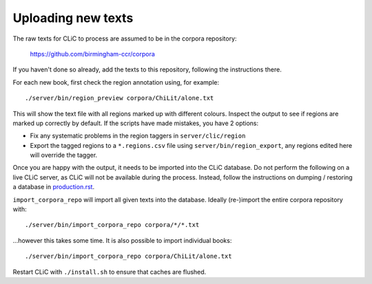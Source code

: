 Uploading new texts
===================

The raw texts for CLiC to process are assumed to be in the corpora repository:

    https://github.com/birmingham-ccr/corpora

If you haven't done so already, add the texts to this repository, following the instructions there.

For each new book, first check the region annotation using, for example::

    ./server/bin/region_preview corpora/ChiLit/alone.txt

This will show the text file with all regions marked up with different colours.
Inspect the output to see if regions are marked up correctly by default. If the scripts have made mistakes, you have 2 options:

* Fix any systematic problems in the region taggers in ``server/clic/region``
* Export the tagged regions to a ``*.regions.csv`` file using ``server/bin/region_export``,
  any regions edited here will override the tagger.

Once you are happy with the output, it needs to be imported into the CLiC database.
Do not perform the following on a live CLiC server, as CLiC will not be available during the process.
Instead, follow the instructions on dumping / restoring a database in `production.rst <production.rst>`__.

``import_corpora_repo`` will import all given texts into the database.
Ideally (re-)import the entire corpora repository with::

    ./server/bin/import_corpora_repo corpora/*/*.txt

...however this takes some time. It is also possible to import individual books::

    ./server/bin/import_corpora_repo corpora/ChiLit/alone.txt

Restart CLiC with ``./install.sh`` to ensure that caches are flushed.
